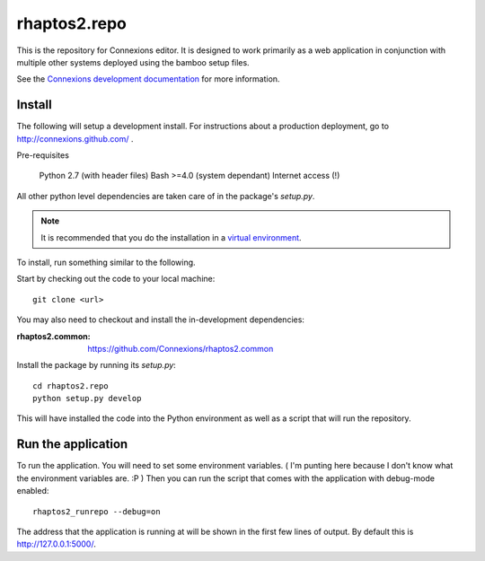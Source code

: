 .. Paul Brian, Michael Mulich, (C) 2012 Rice University

   This software is subject to the provisions of the GNU Lesser General
   Public License Version 2.1 (LGPL).  See LICENSE.txt for details.

=============
rhaptos2.repo
=============

This is the repository for Connexions editor.  It is designed to work
primarily as a web application in conjunction with multiple other systems
deployed using the bamboo setup files.

See the `Connexions development documentation
<http://connexions.github.com/>`_ for more information.

Install
-------

The following will setup a development install. For instructions about
a production deployment, go to http://connexions.github.com/ .

Pre-requisites

     Python 2.7 (with header files)
     Bash >=4.0      (system dependant)
     Internet access (!)

All other python level dependencies are taken care of in the
package's `setup.py`. 

.. note:: It is recommended that you do the installation in a
   `virtual environment <http://pypi.python.org/pypi/virtualenv>`_.



To install, run something similar to the following.

Start by checking out the code to your local machine::

    git clone <url>

You may also need to checkout and install the in-development
dependencies:

:rhaptos2.common: https://github.com/Connexions/rhaptos2.common

Install the package by running its `setup.py`::

    cd rhaptos2.repo
    python setup.py develop

This will have installed the code into the Python environment as well
as a script that will run the repository.

Run the application
-------------------

To run the application. You will need to set some environment
variables. ( I'm punting here because I don't know what the environment
variables are. :P ) Then you can run the script that comes with the
application with debug-mode enabled::

    rhaptos2_runrepo --debug=on

The address that the application is running at will be shown in the
first few lines of output. By default this is http://127.0.0.1:5000/.
